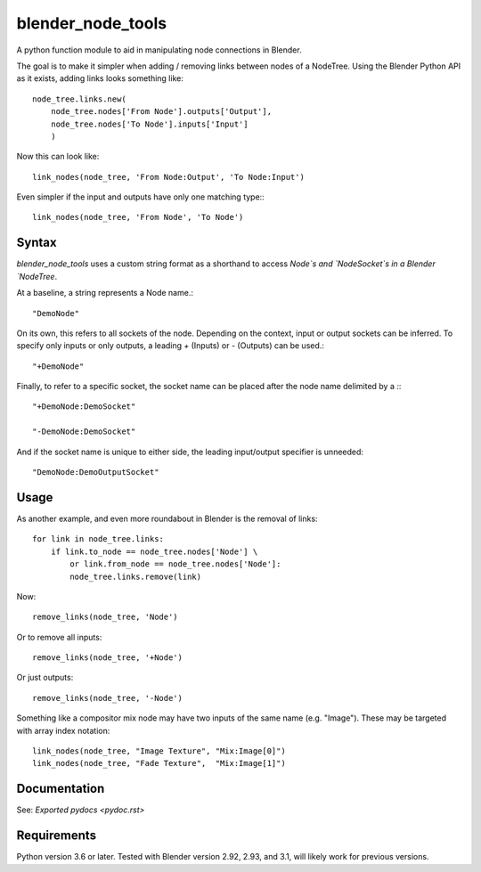 blender_node_tools
==================

A python function module to aid in manipulating node connections
in Blender.

The goal is to make it simpler when adding / removing links between
nodes of a NodeTree. Using the Blender Python API as it exists,
adding links looks something like::

    node_tree.links.new(
        node_tree.nodes['From Node'].outputs['Output'],
        node_tree.nodes['To Node'].inputs['Input']
        )

Now this can look like::

    link_nodes(node_tree, 'From Node:Output', 'To Node:Input')

Even simpler if the input and outputs have only one matching type:::

    link_nodes(node_tree, 'From Node', 'To Node')

Syntax
------

`blender_node_tools` uses a custom string format as a shorthand
to access `Node`s and `NodeSocket`s in a Blender `NodeTree`.

At a baseline, a string represents a Node name.::

    "DemoNode"

On its own, this refers to all sockets of the node.
Depending on the context, input or output sockets can be inferred.
To specify only inputs or only outputs, a leading `+` (Inputs)
or `-` (Outputs) can be used.::

    "+DemoNode"

Finally, to refer to a specific socket, the socket name can be placed
after the node name delimited by a `:`::

    "+DemoNode:DemoSocket"

    "-DemoNode:DemoSocket"

And if the socket name is unique to either side, the leading
input/output specifier is unneeded::

    "DemoNode:DemoOutputSocket"

Usage
-----

As another example, and even more roundabout in Blender
is the removal of links::

    for link in node_tree.links:
        if link.to_node == node_tree.nodes['Node'] \
            or link.from_node == node_tree.nodes['Node']:
            node_tree.links.remove(link)

Now::

    remove_links(node_tree, 'Node')

Or to remove all inputs::

    remove_links(node_tree, '+Node')

Or just outputs::

    remove_links(node_tree, '-Node')


Something like a compositor mix node may have two inputs of the same
name (e.g. "Image").
These may be targeted with array index notation::

    link_nodes(node_tree, "Image Texture", "Mix:Image[0]")
    link_nodes(node_tree, "Fade Texture",  "Mix:Image[1]")

Documentation
---------

See: `Exported pydocs <pydoc.rst>`

Requirements
------------

Python version 3.6 or later.
Tested with Blender version 2.92, 2.93, and 3.1, will likely work for previous
versions.